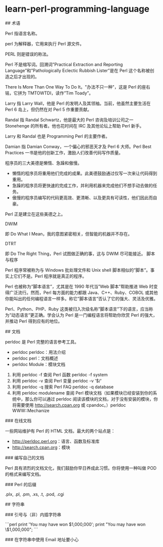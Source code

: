 * learn-perl-programming-language
:PROPERTIES:
:CUSTOM_ID: learn-perl-programming-language
:END:
​## 术语

Perl 指语言名称。

perl 为解释器，它用来执行 Perl 源文件。

PERL 则是错误的称法。

Perl 不是缩写词。回溯词”Practical Extraction and Reporting Language”和”Pathologically Eclectic Rubbish Lister”是在 Perl 这个名称被创造之后才出现的。

There Is More Than One Way To Do It。"办法不只一种"，这是 Perl 的座右铭，它拼为 TMTOWTDI，读作”Tim Toady”。

Larry 指 Larry Wall，他是 Perl 的发明人及其领袖。当前，他虽然主要生活在 Perl 6 岛上，但仍然在对 Perl 5 作重要贡献。

Randal 指 Randal Schwartz，他是最大的 Perl 咨询及培训公司之一 Stonehenge 的所有者。他也花时间在 IRC 及其他论坛上帮助 Perl 新手。

Larry 和 Randal 也是 Programming Perl 的主要作者。

Damian 指 Damian Conway，一个偏心的邪恶天才及 Perl 6 大师。Perl Best Practices 一书是他的创新工作，激励人们改善代码写作质量。

程序员的三大美德是懒惰、急躁和傲慢。

- 懒惰的程序员将重用他们完成的成果。此美德鼓励通过仅写一次来让代码得到重用。
- 急躁的程序员将更快速的完成工作，并利用机器来完成他们不想手动去做的任务。
- 傲慢的程序员编写的代码更高效、更清晰、以及更具有可读性，他们因此而自豪。

Perl 正是建立在这些美德之上。

DWIM

即 Do What I Mean，我的意图紧密相关，但智能的机器并不存在。

DTRT

即 Do The Right Thing，Perl 试图做正确的事，这与 DWIM 尽可能接近。 脚本与程序

Perl 程序常被称为与 Windows 批处理文件和 Unix shell 脚本相似的”脚本”。事实上它们不是。Perl 程序就是真正的程序。

Perl 也被称为”脚本语言”，尤其是在 1990 年代当”Web 脚本”帮助推进 Web 时变得广泛流行。然而，Perl 每方面的能力都跟 Java、C++、Ruby、COBOL 或其他你能叫出的任何编程语言一样多。称它”脚本语言”否认了它的强大、灵活及优雅。

Perl、Python、PHP、Ruby 这类被归入次级名称”脚本语言”下的语言，应当称为”动态语言”更正确。学会认为 Perl 是一门编程语言将帮助你欣赏 Perl 的强大，并推动 Perl 得到应有的地位。

​## 文档

perldoc 是 Perl 完整的语言参考工具。

- perldoc perldoc：用法介绍
- perldoc perl：文档概述
- perldoc Module：模块文档

1. 利用 perldoc -f 查阅 Perl 函数 perldoc -f system
2. 利用 perldoc -v 查阅 Perl 变量 perldoc -v '$/'
3. 利用 perldoc -q 搜索 Perl FAQ perldoc -q database
4. 利用 perldoc modulename 查阅 Perl 模块文档（如果模块已经安装到你的系统中，那么你可以通过 perldoc 阅读该模块的文档，对于没有安装的模块，你将需要使用 [[http://search.cpan.org]] 或 cpandoc。）perldoc WWW::Mechanize

​### 在线文档

一些网站维护有 Perl 的 HTML 文档，最大的两个站点是：

- [[http://perldoc.perl.org]]：语言、函数及标准库
- [[http://search.cpan.org]]：模块

​### 编写自己的文档

Perl 具有浓烈的文档文化，我们鼓励你早日养成此习惯。你将使用一种叫做 POD 的格式来编写文档。

​### Perl 的后缀

.plx, .pl, .pm, .xs, .t, .pod, .cgi

​## 字符串

​### 引号与（非）内插字符串

```perl print 'You may have won $1,000,000'; print "You may have won \$1,000,000"; ```

​### 在字符串中使用 Email 地址要小心
